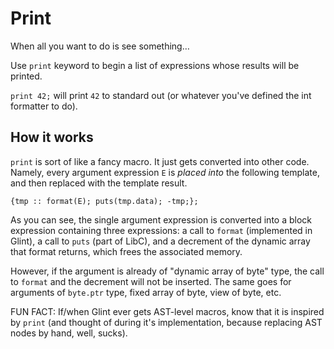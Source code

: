 * Print

When all you want to do is see something...

Use =print= keyword to begin a list of expressions whose results will be printed.

=print 42;= will print =42= to standard out (or whatever you've defined the int formatter to do).

** How it works

=print= is sort of like a fancy macro. It just gets converted into other code. Namely, every argument expression =E= is /placed into/ the following template, and then replaced with the template result.

#+begin_src prog
  {tmp :: format(E); puts(tmp.data); -tmp;};
#+end_src

As you can see, the single argument expression is converted into a block expression containing three expressions: a call to =format= (implemented in Glint), a call to =puts= (part of LibC), and a decrement of the dynamic array that format returns, which frees the associated memory.

However, if the argument is already of "dynamic array of byte" type, the call to =format= and the decrement will not be inserted. The same goes for arguments of =byte.ptr= type, fixed array of byte, view of byte, etc.

FUN FACT: If/when Glint ever gets AST-level macros, know that it is inspired by =print= (and thought of during it's implementation, because replacing AST nodes by hand, well, sucks).
